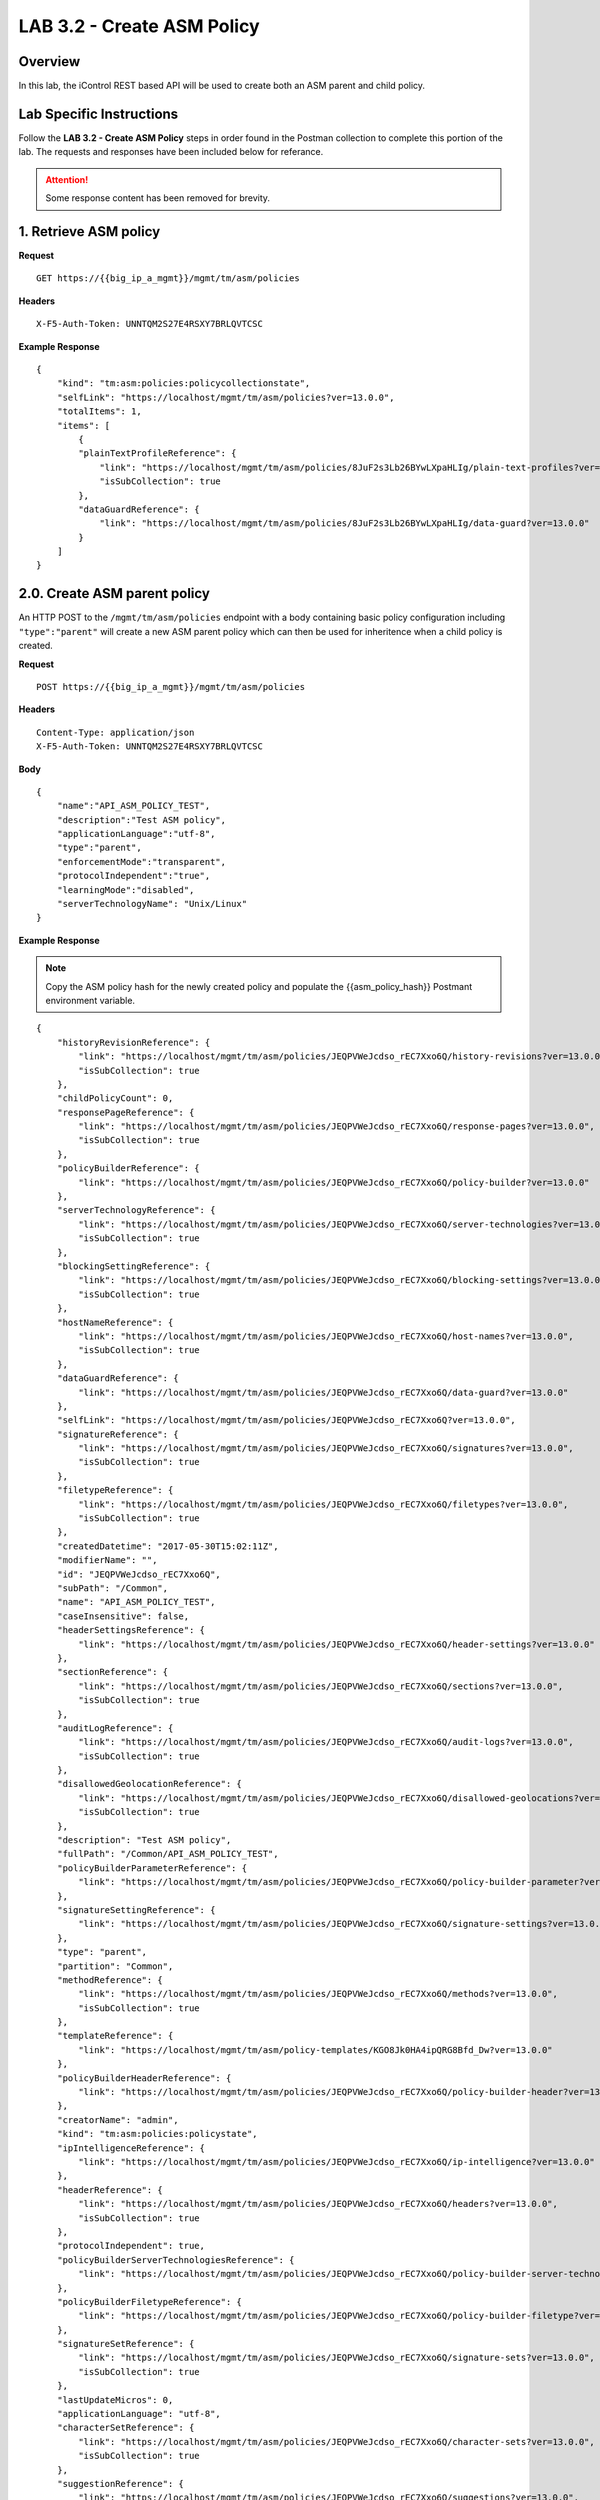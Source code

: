 LAB 3.2 - Create ASM Policy
============================

Overview
---------

In this lab, the iControl REST based API will be used to create both an ASM parent and child policy.

Lab Specific Instructions
--------------------------

Follow the **LAB 3.2 - Create ASM Policy** steps in order found in the Postman collection to complete this portion of the lab.  The requests and responses have been included below for referance.

.. attention:: Some response content has been removed for brevity.

1. Retrieve ASM policy
-------------------------

**Request**

::

    GET https://{{big_ip_a_mgmt}}/mgmt/tm/asm/policies

**Headers**

:: 

    X-F5-Auth-Token: UNNTQM2S27E4RSXY7BRLQVTCSC

**Example Response**

::

    {
        "kind": "tm:asm:policies:policycollectionstate",
        "selfLink": "https://localhost/mgmt/tm/asm/policies?ver=13.0.0",
        "totalItems": 1,
        "items": [
            {
            "plainTextProfileReference": {
                "link": "https://localhost/mgmt/tm/asm/policies/8JuF2s3Lb26BYwLXpaHLIg/plain-text-profiles?ver=13.0.0",
                "isSubCollection": true
            },
            "dataGuardReference": {
                "link": "https://localhost/mgmt/tm/asm/policies/8JuF2s3Lb26BYwLXpaHLIg/data-guard?ver=13.0.0"
            }
        ]
    }

2.0. Create ASM parent policy
-----------------------------

An HTTP POST to the ``/mgmt/tm/asm/policies`` endpoint with a body containing basic policy configuration including ``"type":"parent"`` will create a new ASM parent policy which can then be used for inheritence when a child policy is created.

**Request**

::

    POST https://{{big_ip_a_mgmt}}/mgmt/tm/asm/policies

**Headers**

:: 

    Content-Type: application/json
    X-F5-Auth-Token: UNNTQM2S27E4RSXY7BRLQVTCSC

**Body**

::

    {
        "name":"API_ASM_POLICY_TEST",
        "description":"Test ASM policy",
        "applicationLanguage":"utf-8",
        "type":"parent",
        "enforcementMode":"transparent",
        "protocolIndependent":"true",
        "learningMode":"disabled",
        "serverTechnologyName": "Unix/Linux"
    }

**Example Response**

.. note:: Copy the ASM policy hash for the newly created policy and populate the {{asm_policy_hash}} Postmant environment variable.

::

    {
        "historyRevisionReference": {
            "link": "https://localhost/mgmt/tm/asm/policies/JEQPVWeJcdso_rEC7Xxo6Q/history-revisions?ver=13.0.0",
            "isSubCollection": true
        },
        "childPolicyCount": 0,
        "responsePageReference": {
            "link": "https://localhost/mgmt/tm/asm/policies/JEQPVWeJcdso_rEC7Xxo6Q/response-pages?ver=13.0.0",
            "isSubCollection": true
        },
        "policyBuilderReference": {
            "link": "https://localhost/mgmt/tm/asm/policies/JEQPVWeJcdso_rEC7Xxo6Q/policy-builder?ver=13.0.0"
        },
        "serverTechnologyReference": {
            "link": "https://localhost/mgmt/tm/asm/policies/JEQPVWeJcdso_rEC7Xxo6Q/server-technologies?ver=13.0.0",
            "isSubCollection": true
        },
        "blockingSettingReference": {
            "link": "https://localhost/mgmt/tm/asm/policies/JEQPVWeJcdso_rEC7Xxo6Q/blocking-settings?ver=13.0.0",
            "isSubCollection": true
        },
        "hostNameReference": {
            "link": "https://localhost/mgmt/tm/asm/policies/JEQPVWeJcdso_rEC7Xxo6Q/host-names?ver=13.0.0",
            "isSubCollection": true
        },
        "dataGuardReference": {
            "link": "https://localhost/mgmt/tm/asm/policies/JEQPVWeJcdso_rEC7Xxo6Q/data-guard?ver=13.0.0"
        },
        "selfLink": "https://localhost/mgmt/tm/asm/policies/JEQPVWeJcdso_rEC7Xxo6Q?ver=13.0.0",
        "signatureReference": {
            "link": "https://localhost/mgmt/tm/asm/policies/JEQPVWeJcdso_rEC7Xxo6Q/signatures?ver=13.0.0",
            "isSubCollection": true
        },
        "filetypeReference": {
            "link": "https://localhost/mgmt/tm/asm/policies/JEQPVWeJcdso_rEC7Xxo6Q/filetypes?ver=13.0.0",
            "isSubCollection": true
        },
        "createdDatetime": "2017-05-30T15:02:11Z",
        "modifierName": "",
        "id": "JEQPVWeJcdso_rEC7Xxo6Q",
        "subPath": "/Common",
        "name": "API_ASM_POLICY_TEST",
        "caseInsensitive": false,
        "headerSettingsReference": {
            "link": "https://localhost/mgmt/tm/asm/policies/JEQPVWeJcdso_rEC7Xxo6Q/header-settings?ver=13.0.0"
        },
        "sectionReference": {
            "link": "https://localhost/mgmt/tm/asm/policies/JEQPVWeJcdso_rEC7Xxo6Q/sections?ver=13.0.0",
            "isSubCollection": true
        },
        "auditLogReference": {
            "link": "https://localhost/mgmt/tm/asm/policies/JEQPVWeJcdso_rEC7Xxo6Q/audit-logs?ver=13.0.0",
            "isSubCollection": true
        },
        "disallowedGeolocationReference": {
            "link": "https://localhost/mgmt/tm/asm/policies/JEQPVWeJcdso_rEC7Xxo6Q/disallowed-geolocations?ver=13.0.0",
            "isSubCollection": true
        },
        "description": "Test ASM policy",
        "fullPath": "/Common/API_ASM_POLICY_TEST",
        "policyBuilderParameterReference": {
            "link": "https://localhost/mgmt/tm/asm/policies/JEQPVWeJcdso_rEC7Xxo6Q/policy-builder-parameter?ver=13.0.0"
        },
        "signatureSettingReference": {
            "link": "https://localhost/mgmt/tm/asm/policies/JEQPVWeJcdso_rEC7Xxo6Q/signature-settings?ver=13.0.0"
        },
        "type": "parent",
        "partition": "Common",
        "methodReference": {
            "link": "https://localhost/mgmt/tm/asm/policies/JEQPVWeJcdso_rEC7Xxo6Q/methods?ver=13.0.0",
            "isSubCollection": true
        },
        "templateReference": {
            "link": "https://localhost/mgmt/tm/asm/policy-templates/KGO8Jk0HA4ipQRG8Bfd_Dw?ver=13.0.0"
        },
        "policyBuilderHeaderReference": {
            "link": "https://localhost/mgmt/tm/asm/policies/JEQPVWeJcdso_rEC7Xxo6Q/policy-builder-header?ver=13.0.0"
        },
        "creatorName": "admin",
        "kind": "tm:asm:policies:policystate",
        "ipIntelligenceReference": {
            "link": "https://localhost/mgmt/tm/asm/policies/JEQPVWeJcdso_rEC7Xxo6Q/ip-intelligence?ver=13.0.0"
        },
        "headerReference": {
            "link": "https://localhost/mgmt/tm/asm/policies/JEQPVWeJcdso_rEC7Xxo6Q/headers?ver=13.0.0",
            "isSubCollection": true
        },
        "protocolIndependent": true,
        "policyBuilderServerTechnologiesReference": {
            "link": "https://localhost/mgmt/tm/asm/policies/JEQPVWeJcdso_rEC7Xxo6Q/policy-builder-server-technologies?ver=13.0.0"
        },
        "policyBuilderFiletypeReference": {
            "link": "https://localhost/mgmt/tm/asm/policies/JEQPVWeJcdso_rEC7Xxo6Q/policy-builder-filetype?ver=13.0.0"
        },
        "signatureSetReference": {
            "link": "https://localhost/mgmt/tm/asm/policies/JEQPVWeJcdso_rEC7Xxo6Q/signature-sets?ver=13.0.0",
            "isSubCollection": true
        },
        "lastUpdateMicros": 0,
        "applicationLanguage": "utf-8",
        "characterSetReference": {
            "link": "https://localhost/mgmt/tm/asm/policies/JEQPVWeJcdso_rEC7Xxo6Q/character-sets?ver=13.0.0",
            "isSubCollection": true
        },
        "suggestionReference": {
            "link": "https://localhost/mgmt/tm/asm/policies/JEQPVWeJcdso_rEC7Xxo6Q/suggestions?ver=13.0.0",
            "isSubCollection": true
        },
        "isModified": true,
        "whitelistIpReference": {
            "link": "https://localhost/mgmt/tm/asm/policies/JEQPVWeJcdso_rEC7Xxo6Q/whitelist-ips?ver=13.0.0",
            "isSubCollection": true
        },
        "generalReference": {
            "link": "https://localhost/mgmt/tm/asm/policies/JEQPVWeJcdso_rEC7Xxo6Q/general?ver=13.0.0"
        }
    }

2.1. Retrieve ASM parent policy
--------------------------------

**Request**

::

    GET https://{{big_ip_a_mgmt}}/mgmt/tm/asm/policies/{{asm_policy_hash}}

**Headers**

:: 

    X-F5-Auth-Token: UNNTQM2S27E4RSXY7BRLQVTCSC

**Example Response**

::

    {
        "historyRevisionReference": {
            "link": "https://localhost/mgmt/tm/asm/policies/JEQPVWeJcdso_rEC7Xxo6Q/history-revisions?ver=13.0.0",
            "isSubCollection": true
        },
        "childPolicyCount": 0,
        "responsePageReference": {
            "link": "https://localhost/mgmt/tm/asm/policies/JEQPVWeJcdso_rEC7Xxo6Q/response-pages?ver=13.0.0",
            "isSubCollection": true
        },
        "policyBuilderReference": {
            "link": "https://localhost/mgmt/tm/asm/policies/JEQPVWeJcdso_rEC7Xxo6Q/policy-builder?ver=13.0.0"
        },
        "serverTechnologyReference": {
            "link": "https://localhost/mgmt/tm/asm/policies/JEQPVWeJcdso_rEC7Xxo6Q/server-technologies?ver=13.0.0",
            "isSubCollection": true
        },
        "blockingSettingReference": {
            "link": "https://localhost/mgmt/tm/asm/policies/JEQPVWeJcdso_rEC7Xxo6Q/blocking-settings?ver=13.0.0",
            "isSubCollection": true
        },
        "hostNameReference": {
            "link": "https://localhost/mgmt/tm/asm/policies/JEQPVWeJcdso_rEC7Xxo6Q/host-names?ver=13.0.0",
            "isSubCollection": true
        },
        "dataGuardReference": {
            "link": "https://localhost/mgmt/tm/asm/policies/JEQPVWeJcdso_rEC7Xxo6Q/data-guard?ver=13.0.0"
        },
        "selfLink": "https://localhost/mgmt/tm/asm/policies/JEQPVWeJcdso_rEC7Xxo6Q?ver=13.0.0",
        "signatureReference": {
            "link": "https://localhost/mgmt/tm/asm/policies/JEQPVWeJcdso_rEC7Xxo6Q/signatures?ver=13.0.0",
            "isSubCollection": true
        },
        "filetypeReference": {
            "link": "https://localhost/mgmt/tm/asm/policies/JEQPVWeJcdso_rEC7Xxo6Q/filetypes?ver=13.0.0",
            "isSubCollection": true
        },
        "createdDatetime": "2017-05-30T15:02:11Z",
        "modifierName": "",
        "id": "JEQPVWeJcdso_rEC7Xxo6Q",
        "subPath": "/Common",
        "name": "API_ASM_POLICY_TEST",
        "caseInsensitive": false,
        "headerSettingsReference": {
            "link": "https://localhost/mgmt/tm/asm/policies/JEQPVWeJcdso_rEC7Xxo6Q/header-settings?ver=13.0.0"
        },
        "sectionReference": {
            "link": "https://localhost/mgmt/tm/asm/policies/JEQPVWeJcdso_rEC7Xxo6Q/sections?ver=13.0.0",
            "isSubCollection": true
        },
        "auditLogReference": {
            "link": "https://localhost/mgmt/tm/asm/policies/JEQPVWeJcdso_rEC7Xxo6Q/audit-logs?ver=13.0.0",
            "isSubCollection": true
        },
        "disallowedGeolocationReference": {
            "link": "https://localhost/mgmt/tm/asm/policies/JEQPVWeJcdso_rEC7Xxo6Q/disallowed-geolocations?ver=13.0.0",
            "isSubCollection": true
        },
        "description": "Test ASM policy",
        "fullPath": "/Common/API_ASM_POLICY_TEST",
        "policyBuilderParameterReference": {
            "link": "https://localhost/mgmt/tm/asm/policies/JEQPVWeJcdso_rEC7Xxo6Q/policy-builder-parameter?ver=13.0.0"
        },
        "signatureSettingReference": {
            "link": "https://localhost/mgmt/tm/asm/policies/JEQPVWeJcdso_rEC7Xxo6Q/signature-settings?ver=13.0.0"
        },
        "type": "parent",
        "partition": "Common",
        "methodReference": {
            "link": "https://localhost/mgmt/tm/asm/policies/JEQPVWeJcdso_rEC7Xxo6Q/methods?ver=13.0.0",
            "isSubCollection": true
        },
        "templateReference": {
            "link": "https://localhost/mgmt/tm/asm/policy-templates/KGO8Jk0HA4ipQRG8Bfd_Dw?ver=13.0.0"
        },
        "policyBuilderHeaderReference": {
            "link": "https://localhost/mgmt/tm/asm/policies/JEQPVWeJcdso_rEC7Xxo6Q/policy-builder-header?ver=13.0.0"
        },
        "creatorName": "admin",
        "kind": "tm:asm:policies:policystate",
        "ipIntelligenceReference": {
            "link": "https://localhost/mgmt/tm/asm/policies/JEQPVWeJcdso_rEC7Xxo6Q/ip-intelligence?ver=13.0.0"
        },
        "headerReference": {
            "link": "https://localhost/mgmt/tm/asm/policies/JEQPVWeJcdso_rEC7Xxo6Q/headers?ver=13.0.0",
            "isSubCollection": true
        },
        "protocolIndependent": true,
        "policyBuilderServerTechnologiesReference": {
            "link": "https://localhost/mgmt/tm/asm/policies/JEQPVWeJcdso_rEC7Xxo6Q/policy-builder-server-technologies?ver=13.0.0"
        },
        "policyBuilderFiletypeReference": {
            "link": "https://localhost/mgmt/tm/asm/policies/JEQPVWeJcdso_rEC7Xxo6Q/policy-builder-filetype?ver=13.0.0"
        },
        "signatureSetReference": {
            "link": "https://localhost/mgmt/tm/asm/policies/JEQPVWeJcdso_rEC7Xxo6Q/signature-sets?ver=13.0.0",
            "isSubCollection": true
        },
        "lastUpdateMicros": 0,
        "applicationLanguage": "utf-8",
        "characterSetReference": {
            "link": "https://localhost/mgmt/tm/asm/policies/JEQPVWeJcdso_rEC7Xxo6Q/character-sets?ver=13.0.0",
            "isSubCollection": true
        },
        "suggestionReference": {
            "link": "https://localhost/mgmt/tm/asm/policies/JEQPVWeJcdso_rEC7Xxo6Q/suggestions?ver=13.0.0",
            "isSubCollection": true
        },
        "isModified": true,
        "whitelistIpReference": {
            "link": "https://localhost/mgmt/tm/asm/policies/JEQPVWeJcdso_rEC7Xxo6Q/whitelist-ips?ver=13.0.0",
            "isSubCollection": true
        },
        "generalReference": {
            "link": "https://localhost/mgmt/tm/asm/policies/JEQPVWeJcdso_rEC7Xxo6Q/general?ver=13.0.0"
        }
    }

3.0. Create ASM child policy
-----------------------------

An HTTP POST to the ``/mgmt/tm/asm/policies`` endpoint with a body containing basic policy configuration including ``"parentPolicyName": "/Common/API_ASM_POLICY_TEST"`` will create a new child policy which inherits a base configuration from the specified parent.

**Request**

::

    POST https://{{big_ip_a_mgmt}}/mgmt/tm/asm/policies

**Headers**

:: 

    Content-Type: application/json
    X-F5-Auth-Token: UNNTQM2S27E4RSXY7BRLQVTCSC

**Body**

::

    {
        "name":"API_ASM_POLICY_CHILD_TEST",
        "description":"Test ASM policy",
        "applicationLanguage":"utf-8",
        "parentPolicyName": "/Common/API_ASM_POLICY_TEST",
        "enforcementMode":"transparent",
        "protocolIndependent":"true",
        "learningMode":"automatic",
        "learningSpeed":"slow",
        "serverTechnologyName": "Apache Tomcat"
    }

**Example Response**

.. note:: Take note of the ASM policy hash for the newly created policy.  Copy this value into your Postman's collection environmental variable for {{asm_policy_hash}}

::

    {
        "plainTextProfileReference": {
            "link": "https://localhost/mgmt/tm/asm/policies/zD8sehzULw6Ni7GJG2XwJQ/plain-text-profiles?ver=13.0.0",
            "isSubCollection": true
        },
        "dataGuardReference": {
            "link": "https://localhost/mgmt/tm/asm/policies/zD8sehzULw6Ni7GJG2XwJQ/data-guard?ver=13.0.0"
        },
        "createdDatetime": "2017-05-30T15:45:59Z",
        "cookieSettingsReference": {
            "link": "https://localhost/mgmt/tm/asm/policies/zD8sehzULw6Ni7GJG2XwJQ/cookie-settings?ver=13.0.0"
        },
        "name": "API_ASM_POLICY_CHILD_TEST",
        "caseInsensitive": false,
        "headerSettingsReference": {
            "link": "https://localhost/mgmt/tm/asm/policies/zD8sehzULw6Ni7GJG2XwJQ/header-settings?ver=13.0.0"
        },
        "sectionReference": {
            "link": "https://localhost/mgmt/tm/asm/policies/zD8sehzULw6Ni7GJG2XwJQ/sections?ver=13.0.0",
            "isSubCollection": true
        },
        "loginPageReference": {
            "link": "https://localhost/mgmt/tm/asm/policies/zD8sehzULw6Ni7GJG2XwJQ/login-pages?ver=13.0.0",
            "isSubCollection": true
        },
        "description": "Test ASM policy",
        "fullPath": "/Common/API_ASM_POLICY_CHILD_TEST",
        "policyBuilderParameterReference": {
            "link": "https://localhost/mgmt/tm/asm/policies/zD8sehzULw6Ni7GJG2XwJQ/policy-builder-parameter?ver=13.0.0"
        },
        "hasParent": true,
        "partition": "Common",
        "parentPolicyReference": {
            "link": "https://localhost/mgmt/tm/asm/policies/JEQPVWeJcdso_rEC7Xxo6Q?ver=13.0.0"
        },
        "webScrapingReference": {
            "link": "https://localhost/mgmt/tm/asm/policies/zD8sehzULw6Ni7GJG2XwJQ/web-scraping?ver=13.0.0"
        },
        "csrfProtectionReference": {
            "link": "https://localhost/mgmt/tm/asm/policies/zD8sehzULw6Ni7GJG2XwJQ/csrf-protection?ver=13.0.0"
        },
        "policyAntivirusReference": {
            "link": "https://localhost/mgmt/tm/asm/policies/zD8sehzULw6Ni7GJG2XwJQ/antivirus?ver=13.0.0"
        },
        "kind": "tm:asm:policies:policystate",
        "virtualServers": [],
        "policyBuilderCookieReference": {
            "link": "https://localhost/mgmt/tm/asm/policies/zD8sehzULw6Ni7GJG2XwJQ/policy-builder-cookie?ver=13.0.0"
        },
        "ipIntelligenceReference": {
            "link": "https://localhost/mgmt/tm/asm/policies/zD8sehzULw6Ni7GJG2XwJQ/ip-intelligence?ver=13.0.0"
        },
        "protocolIndependent": true,
        "sessionAwarenessSettingsReference": {
            "link": "https://localhost/mgmt/tm/asm/policies/zD8sehzULw6Ni7GJG2XwJQ/session-tracking?ver=13.0.0"
        },
        "policyBuilderUrlReference": {
            "link": "https://localhost/mgmt/tm/asm/policies/zD8sehzULw6Ni7GJG2XwJQ/policy-builder-url?ver=13.0.0"
        },
        "policyBuilderServerTechnologiesReference": {
            "link": "https://localhost/mgmt/tm/asm/policies/zD8sehzULw6Ni7GJG2XwJQ/policy-builder-server-technologies?ver=13.0.0"
        },
        "policyBuilderFiletypeReference": {
            "link": "https://localhost/mgmt/tm/asm/policies/zD8sehzULw6Ni7GJG2XwJQ/policy-builder-filetype?ver=13.0.0"
        },
        "signatureSetReference": {
            "link": "https://localhost/mgmt/tm/asm/policies/zD8sehzULw6Ni7GJG2XwJQ/signature-sets?ver=13.0.0",
            "isSubCollection": true
        },
        "parameterReference": {
            "link": "https://localhost/mgmt/tm/asm/policies/zD8sehzULw6Ni7GJG2XwJQ/parameters?ver=13.0.0",
            "isSubCollection": true
        },
        "applicationLanguage": "utf-8",
        "enforcementMode": "transparent",
        "loginEnforcementReference": {
            "link": "https://localhost/mgmt/tm/asm/policies/zD8sehzULw6Ni7GJG2XwJQ/login-enforcement?ver=13.0.0"
        },
        "navigationParameterReference": {
            "link": "https://localhost/mgmt/tm/asm/policies/zD8sehzULw6Ni7GJG2XwJQ/navigation-parameters?ver=13.0.0",
            "isSubCollection": true
        },
        "gwtProfileReference": {
            "link": "https://localhost/mgmt/tm/asm/policies/zD8sehzULw6Ni7GJG2XwJQ/gwt-profiles?ver=13.0.0",
            "isSubCollection": true
        },
        "whitelistIpReference": {
            "link": "https://localhost/mgmt/tm/asm/policies/zD8sehzULw6Ni7GJG2XwJQ/whitelist-ips?ver=13.0.0",
            "isSubCollection": true
        },
        "historyRevisionReference": {
            "link": "https://localhost/mgmt/tm/asm/policies/zD8sehzULw6Ni7GJG2XwJQ/history-revisions?ver=13.0.0",
            "isSubCollection": true
        },
        "policyBuilderReference": {
            "link": "https://localhost/mgmt/tm/asm/policies/zD8sehzULw6Ni7GJG2XwJQ/policy-builder?ver=13.0.0"
        },
        "responsePageReference": {
            "link": "https://localhost/mgmt/tm/asm/policies/zD8sehzULw6Ni7GJG2XwJQ/response-pages?ver=13.0.0",
            "isSubCollection": true
        },
        "vulnerabilityAssessmentReference": {
            "link": "https://localhost/mgmt/tm/asm/policies/zD8sehzULw6Ni7GJG2XwJQ/vulnerability-assessment?ver=13.0.0"
        },
        "serverTechnologyReference": {
            "link": "https://localhost/mgmt/tm/asm/policies/zD8sehzULw6Ni7GJG2XwJQ/server-technologies?ver=13.0.0",
            "isSubCollection": true
        },
        "blockingSettingReference": {
            "link": "https://localhost/mgmt/tm/asm/policies/zD8sehzULw6Ni7GJG2XwJQ/blocking-settings?ver=13.0.0",
            "isSubCollection": true
        },
        "cookieReference": {
            "link": "https://localhost/mgmt/tm/asm/policies/zD8sehzULw6Ni7GJG2XwJQ/cookies?ver=13.0.0",
            "isSubCollection": true
        },
        "hostNameReference": {
            "link": "https://localhost/mgmt/tm/asm/policies/zD8sehzULw6Ni7GJG2XwJQ/host-names?ver=13.0.0",
            "isSubCollection": true
        },
        "selfLink": "https://localhost/mgmt/tm/asm/policies/zD8sehzULw6Ni7GJG2XwJQ?ver=13.0.0",
        "signatureReference": {
            "link": "https://localhost/mgmt/tm/asm/policies/zD8sehzULw6Ni7GJG2XwJQ/signatures?ver=13.0.0",
            "isSubCollection": true
        },
        "policyBuilderRedirectionProtectionReference": {
            "link": "https://localhost/mgmt/tm/asm/policies/zD8sehzULw6Ni7GJG2XwJQ/policy-builder-redirection-protection?ver=13.0.0"
        },
        "filetypeReference": {
            "link": "https://localhost/mgmt/tm/asm/policies/zD8sehzULw6Ni7GJG2XwJQ/filetypes?ver=13.0.0",
            "isSubCollection": true
        },
        "id": "zD8sehzULw6Ni7GJG2XwJQ",
        "modifierName": "",
        "manualVirtualServers": [],
        "subPath": "/Common",
        "parentPolicyName": "/Common/API_ASM_POLICY_TEST",
        "sessionTrackingStatusReference": {
            "link": "https://localhost/mgmt/tm/asm/policies/zD8sehzULw6Ni7GJG2XwJQ/session-tracking-statuses?ver=13.0.0",
            "isSubCollection": true
        },
        "active": false,
        "auditLogReference": {
            "link": "https://localhost/mgmt/tm/asm/policies/zD8sehzULw6Ni7GJG2XwJQ/audit-logs?ver=13.0.0",
            "isSubCollection": true
        },
        "disallowedGeolocationReference": {
            "link": "https://localhost/mgmt/tm/asm/policies/zD8sehzULw6Ni7GJG2XwJQ/disallowed-geolocations?ver=13.0.0",
            "isSubCollection": true
        },
        "redirectionProtectionDomainReference": {
            "link": "https://localhost/mgmt/tm/asm/policies/zD8sehzULw6Ni7GJG2XwJQ/redirection-protection-domains?ver=13.0.0",
            "isSubCollection": true
        },
        "type": "security",
        "signatureSettingReference": {
            "link": "https://localhost/mgmt/tm/asm/policies/zD8sehzULw6Ni7GJG2XwJQ/signature-settings?ver=13.0.0"
        },
        "websocketUrlReference": {
            "link": "https://localhost/mgmt/tm/asm/policies/zD8sehzULw6Ni7GJG2XwJQ/websocket-urls?ver=13.0.0",
            "isSubCollection": true
        },
        "xmlProfileReference": {
            "link": "https://localhost/mgmt/tm/asm/policies/zD8sehzULw6Ni7GJG2XwJQ/xml-profiles?ver=13.0.0",
            "isSubCollection": true
        },
        "methodReference": {
            "link": "https://localhost/mgmt/tm/asm/policies/zD8sehzULw6Ni7GJG2XwJQ/methods?ver=13.0.0",
            "isSubCollection": true
        },
        "vulnerabilityReference": {
            "link": "https://localhost/mgmt/tm/asm/policies/zD8sehzULw6Ni7GJG2XwJQ/vulnerabilities?ver=13.0.0",
            "isSubCollection": true
        },
        "redirectionProtectionReference": {
            "link": "https://localhost/mgmt/tm/asm/policies/zD8sehzULw6Ni7GJG2XwJQ/redirection-protection?ver=13.0.0"
        },
        "templateReference": {
            "link": "https://localhost/mgmt/tm/asm/policy-templates/KGO8Jk0HA4ipQRG8Bfd_Dw?ver=13.0.0"
        },
        "policyBuilderSessionsAndLoginsReference": {
            "link": "https://localhost/mgmt/tm/asm/policies/zD8sehzULw6Ni7GJG2XwJQ/policy-builder-sessions-and-logins?ver=13.0.0"
        },
        "policyBuilderHeaderReference": {
            "link": "https://localhost/mgmt/tm/asm/policies/zD8sehzULw6Ni7GJG2XwJQ/policy-builder-header?ver=13.0.0"
        },
        "creatorName": "admin",
        "urlReference": {
            "link": "https://localhost/mgmt/tm/asm/policies/zD8sehzULw6Ni7GJG2XwJQ/urls?ver=13.0.0",
            "isSubCollection": true
        },
        "headerReference": {
            "link": "https://localhost/mgmt/tm/asm/policies/zD8sehzULw6Ni7GJG2XwJQ/headers?ver=13.0.0",
            "isSubCollection": true
        },
        "xmlValidationFileReference": {
            "link": "https://localhost/mgmt/tm/asm/policies/zD8sehzULw6Ni7GJG2XwJQ/xml-validation-files?ver=13.0.0",
            "isSubCollection": true
        },
        "lastUpdateMicros": 0,
        "jsonProfileReference": {
            "link": "https://localhost/mgmt/tm/asm/policies/zD8sehzULw6Ni7GJG2XwJQ/json-profiles?ver=13.0.0",
            "isSubCollection": true
        },
        "bruteForceAttackPreventionReference": {
            "link": "https://localhost/mgmt/tm/asm/policies/zD8sehzULw6Ni7GJG2XwJQ/brute-force-attack-preventions?ver=13.0.0",
            "isSubCollection": true
        },
        "characterSetReference": {
            "link": "https://localhost/mgmt/tm/asm/policies/zD8sehzULw6Ni7GJG2XwJQ/character-sets?ver=13.0.0",
            "isSubCollection": true
        },
        "extractionReference": {
            "link": "https://localhost/mgmt/tm/asm/policies/zD8sehzULw6Ni7GJG2XwJQ/extractions?ver=13.0.0",
            "isSubCollection": true
        },
        "suggestionReference": {
            "link": "https://localhost/mgmt/tm/asm/policies/zD8sehzULw6Ni7GJG2XwJQ/suggestions?ver=13.0.0",
            "isSubCollection": true
        },
        "isModified": false,
        "sensitiveParameterReference": {
            "link": "https://localhost/mgmt/tm/asm/policies/zD8sehzULw6Ni7GJG2XwJQ/sensitive-parameters?ver=13.0.0",
            "isSubCollection": true
        },
        "generalReference": {
            "link": "https://localhost/mgmt/tm/asm/policies/zD8sehzULw6Ni7GJG2XwJQ/general?ver=13.0.0"
        }
    }

3.1. Retrieve ASM child policy
-------------------------------

**Request**

::

    GET https://{{big_ip_a_mgmt}}/mgmt/tm/asm/policies/{{asm_policy_hash}}

**Headers**

:: 

    X-F5-Auth-Token: UNNTQM2S27E4RSXY7BRLQVTCSC

**Example Response**

::

    {
        "plainTextProfileReference": {
            "link": "https://localhost/mgmt/tm/asm/policies/zD8sehzULw6Ni7GJG2XwJQ/plain-text-profiles?ver=13.0.0",
            "isSubCollection": true
        },
        "dataGuardReference": {
            "link": "https://localhost/mgmt/tm/asm/policies/zD8sehzULw6Ni7GJG2XwJQ/data-guard?ver=13.0.0"
        },
        "createdDatetime": "2017-05-30T15:45:59Z",
        "cookieSettingsReference": {
            "link": "https://localhost/mgmt/tm/asm/policies/zD8sehzULw6Ni7GJG2XwJQ/cookie-settings?ver=13.0.0"
        },
        "versionLastChange": " Security Policy /Common/API_ASM_POLICY_CHILD_TEST [add]: Parent Policy was set to /Common/API_ASM_POLICY_TEST.\nType was set to Security.\nEncoding Selected was set to true.\nApplication Language was set to utf-8.\nCase Sensitivity was set to Case Sensitive.\nSecurity Policy Description was set to Fundamental Policy.\nLearning Mode was set to Automatic.\nActive was set to false.\nDifferentiate between HTTP and HTTPS URLs was set to Protocol Specific.\nPolicy Name was set to /Common/API_ASM_POLICY_CHILD_TEST.\nEnforcement Mode was set to Blocking. { audit: policy = /Common/API_ASM_POLICY_CHILD_TEST, username = admin, client IP = 192.168.2.112 }",
        "name": "API_ASM_POLICY_CHILD_TEST",
        "caseInsensitive": false,
        "headerSettingsReference": {
            "link": "https://localhost/mgmt/tm/asm/policies/zD8sehzULw6Ni7GJG2XwJQ/header-settings?ver=13.0.0"
        },
        "sectionReference": {
            "link": "https://localhost/mgmt/tm/asm/policies/zD8sehzULw6Ni7GJG2XwJQ/sections?ver=13.0.0",
            "isSubCollection": true
        },
        "loginPageReference": {
            "link": "https://localhost/mgmt/tm/asm/policies/zD8sehzULw6Ni7GJG2XwJQ/login-pages?ver=13.0.0",
            "isSubCollection": true
        },
        "description": "Test ASM policy",
        "fullPath": "/Common/API_ASM_POLICY_CHILD_TEST",
        "policyBuilderParameterReference": {
            "link": "https://localhost/mgmt/tm/asm/policies/zD8sehzULw6Ni7GJG2XwJQ/policy-builder-parameter?ver=13.0.0"
        },
        "hasParent": true,
        "partition": "Common",
        "parentPolicyReference": {
            "link": "https://localhost/mgmt/tm/asm/policies/JEQPVWeJcdso_rEC7Xxo6Q?ver=13.0.0"
        },
        "webScrapingReference": {
            "link": "https://localhost/mgmt/tm/asm/policies/zD8sehzULw6Ni7GJG2XwJQ/web-scraping?ver=13.0.0"
        },
        "csrfProtectionReference": {
            "link": "https://localhost/mgmt/tm/asm/policies/zD8sehzULw6Ni7GJG2XwJQ/csrf-protection?ver=13.0.0"
        },
        "policyAntivirusReference": {
            "link": "https://localhost/mgmt/tm/asm/policies/zD8sehzULw6Ni7GJG2XwJQ/antivirus?ver=13.0.0"
        },
        "kind": "tm:asm:policies:policystate",
        "virtualServers": [],
        "policyBuilderCookieReference": {
            "link": "https://localhost/mgmt/tm/asm/policies/zD8sehzULw6Ni7GJG2XwJQ/policy-builder-cookie?ver=13.0.0"
        },
        "ipIntelligenceReference": {
            "link": "https://localhost/mgmt/tm/asm/policies/zD8sehzULw6Ni7GJG2XwJQ/ip-intelligence?ver=13.0.0"
        },
        "protocolIndependent": true,
        "sessionAwarenessSettingsReference": {
            "link": "https://localhost/mgmt/tm/asm/policies/zD8sehzULw6Ni7GJG2XwJQ/session-tracking?ver=13.0.0"
        },
        "policyBuilderUrlReference": {
            "link": "https://localhost/mgmt/tm/asm/policies/zD8sehzULw6Ni7GJG2XwJQ/policy-builder-url?ver=13.0.0"
        },
        "policyBuilderServerTechnologiesReference": {
            "link": "https://localhost/mgmt/tm/asm/policies/zD8sehzULw6Ni7GJG2XwJQ/policy-builder-server-technologies?ver=13.0.0"
        },
        "policyBuilderFiletypeReference": {
            "link": "https://localhost/mgmt/tm/asm/policies/zD8sehzULw6Ni7GJG2XwJQ/policy-builder-filetype?ver=13.0.0"
        },
        "signatureSetReference": {
            "link": "https://localhost/mgmt/tm/asm/policies/zD8sehzULw6Ni7GJG2XwJQ/signature-sets?ver=13.0.0",
            "isSubCollection": true
        },
        "parameterReference": {
            "link": "https://localhost/mgmt/tm/asm/policies/zD8sehzULw6Ni7GJG2XwJQ/parameters?ver=13.0.0",
            "isSubCollection": true
        },
        "applicationLanguage": "utf-8",
        "enforcementMode": "transparent",
        "loginEnforcementReference": {
            "link": "https://localhost/mgmt/tm/asm/policies/zD8sehzULw6Ni7GJG2XwJQ/login-enforcement?ver=13.0.0"
        },
        "navigationParameterReference": {
            "link": "https://localhost/mgmt/tm/asm/policies/zD8sehzULw6Ni7GJG2XwJQ/navigation-parameters?ver=13.0.0",
            "isSubCollection": true
        },
        "gwtProfileReference": {
            "link": "https://localhost/mgmt/tm/asm/policies/zD8sehzULw6Ni7GJG2XwJQ/gwt-profiles?ver=13.0.0",
            "isSubCollection": true
        },
        "whitelistIpReference": {
            "link": "https://localhost/mgmt/tm/asm/policies/zD8sehzULw6Ni7GJG2XwJQ/whitelist-ips?ver=13.0.0",
            "isSubCollection": true
        },
        "historyRevisionReference": {
            "link": "https://localhost/mgmt/tm/asm/policies/zD8sehzULw6Ni7GJG2XwJQ/history-revisions?ver=13.0.0",
            "isSubCollection": true
        },
        "policyBuilderReference": {
            "link": "https://localhost/mgmt/tm/asm/policies/zD8sehzULw6Ni7GJG2XwJQ/policy-builder?ver=13.0.0"
        },
        "responsePageReference": {
            "link": "https://localhost/mgmt/tm/asm/policies/zD8sehzULw6Ni7GJG2XwJQ/response-pages?ver=13.0.0",
            "isSubCollection": true
        },
        "vulnerabilityAssessmentReference": {
            "link": "https://localhost/mgmt/tm/asm/policies/zD8sehzULw6Ni7GJG2XwJQ/vulnerability-assessment?ver=13.0.0"
        },
        "serverTechnologyReference": {
            "link": "https://localhost/mgmt/tm/asm/policies/zD8sehzULw6Ni7GJG2XwJQ/server-technologies?ver=13.0.0",
            "isSubCollection": true
        },
        "cookieReference": {
            "link": "https://localhost/mgmt/tm/asm/policies/zD8sehzULw6Ni7GJG2XwJQ/cookies?ver=13.0.0",
            "isSubCollection": true
        },
        "blockingSettingReference": {
            "link": "https://localhost/mgmt/tm/asm/policies/zD8sehzULw6Ni7GJG2XwJQ/blocking-settings?ver=13.0.0",
            "isSubCollection": true
        },
        "hostNameReference": {
            "link": "https://localhost/mgmt/tm/asm/policies/zD8sehzULw6Ni7GJG2XwJQ/host-names?ver=13.0.0",
            "isSubCollection": true
        },
        "versionDeviceName": "bigip13.lab.local",
        "selfLink": "https://localhost/mgmt/tm/asm/policies/zD8sehzULw6Ni7GJG2XwJQ?ver=13.0.0",
        "signatureReference": {
            "link": "https://localhost/mgmt/tm/asm/policies/zD8sehzULw6Ni7GJG2XwJQ/signatures?ver=13.0.0",
            "isSubCollection": true
        },
        "policyBuilderRedirectionProtectionReference": {
            "link": "https://localhost/mgmt/tm/asm/policies/zD8sehzULw6Ni7GJG2XwJQ/policy-builder-redirection-protection?ver=13.0.0"
        },
        "filetypeReference": {
            "link": "https://localhost/mgmt/tm/asm/policies/zD8sehzULw6Ni7GJG2XwJQ/filetypes?ver=13.0.0",
            "isSubCollection": true
        },
        "id": "zD8sehzULw6Ni7GJG2XwJQ",
        "modifierName": "",
        "manualVirtualServers": [],
        "versionDatetime": "2017-05-30T15:46:09Z",
        "subPath": "/Common",
        "parentPolicyName": "/Common/API_ASM_POLICY_TEST",
        "sessionTrackingStatusReference": {
            "link": "https://localhost/mgmt/tm/asm/policies/zD8sehzULw6Ni7GJG2XwJQ/session-tracking-statuses?ver=13.0.0",
            "isSubCollection": true
        },
        "active": false,
        "auditLogReference": {
            "link": "https://localhost/mgmt/tm/asm/policies/zD8sehzULw6Ni7GJG2XwJQ/audit-logs?ver=13.0.0",
            "isSubCollection": true
        },
        "disallowedGeolocationReference": {
            "link": "https://localhost/mgmt/tm/asm/policies/zD8sehzULw6Ni7GJG2XwJQ/disallowed-geolocations?ver=13.0.0",
            "isSubCollection": true
        },
        "redirectionProtectionDomainReference": {
            "link": "https://localhost/mgmt/tm/asm/policies/zD8sehzULw6Ni7GJG2XwJQ/redirection-protection-domains?ver=13.0.0",
            "isSubCollection": true
        },
        "type": "security",
        "signatureSettingReference": {
            "link": "https://localhost/mgmt/tm/asm/policies/zD8sehzULw6Ni7GJG2XwJQ/signature-settings?ver=13.0.0"
        },
        "websocketUrlReference": {
            "link": "https://localhost/mgmt/tm/asm/policies/zD8sehzULw6Ni7GJG2XwJQ/websocket-urls?ver=13.0.0",
            "isSubCollection": true
        },
        "xmlProfileReference": {
            "link": "https://localhost/mgmt/tm/asm/policies/zD8sehzULw6Ni7GJG2XwJQ/xml-profiles?ver=13.0.0",
            "isSubCollection": true
        },
        "methodReference": {
            "link": "https://localhost/mgmt/tm/asm/policies/zD8sehzULw6Ni7GJG2XwJQ/methods?ver=13.0.0",
            "isSubCollection": true
        },
        "vulnerabilityReference": {
            "link": "https://localhost/mgmt/tm/asm/policies/zD8sehzULw6Ni7GJG2XwJQ/vulnerabilities?ver=13.0.0",
            "isSubCollection": true
        },
        "redirectionProtectionReference": {
            "link": "https://localhost/mgmt/tm/asm/policies/zD8sehzULw6Ni7GJG2XwJQ/redirection-protection?ver=13.0.0"
        },
        "templateReference": {
            "link": "https://localhost/mgmt/tm/asm/policy-templates/KGO8Jk0HA4ipQRG8Bfd_Dw?ver=13.0.0"
        },
        "policyBuilderSessionsAndLoginsReference": {
            "link": "https://localhost/mgmt/tm/asm/policies/zD8sehzULw6Ni7GJG2XwJQ/policy-builder-sessions-and-logins?ver=13.0.0"
        },
        "policyBuilderHeaderReference": {
            "link": "https://localhost/mgmt/tm/asm/policies/zD8sehzULw6Ni7GJG2XwJQ/policy-builder-header?ver=13.0.0"
        },
        "creatorName": "admin",
        "urlReference": {
            "link": "https://localhost/mgmt/tm/asm/policies/zD8sehzULw6Ni7GJG2XwJQ/urls?ver=13.0.0",
            "isSubCollection": true
        },
        "headerReference": {
            "link": "https://localhost/mgmt/tm/asm/policies/zD8sehzULw6Ni7GJG2XwJQ/headers?ver=13.0.0",
            "isSubCollection": true
        },
        "xmlValidationFileReference": {
            "link": "https://localhost/mgmt/tm/asm/policies/zD8sehzULw6Ni7GJG2XwJQ/xml-validation-files?ver=13.0.0",
            "isSubCollection": true
        },
        "lastUpdateMicros": 0,
        "jsonProfileReference": {
            "link": "https://localhost/mgmt/tm/asm/policies/zD8sehzULw6Ni7GJG2XwJQ/json-profiles?ver=13.0.0",
            "isSubCollection": true
        },
        "bruteForceAttackPreventionReference": {
            "link": "https://localhost/mgmt/tm/asm/policies/zD8sehzULw6Ni7GJG2XwJQ/brute-force-attack-preventions?ver=13.0.0",
            "isSubCollection": true
        },
        "characterSetReference": {
            "link": "https://localhost/mgmt/tm/asm/policies/zD8sehzULw6Ni7GJG2XwJQ/character-sets?ver=13.0.0",
            "isSubCollection": true
        },
        "extractionReference": {
            "link": "https://localhost/mgmt/tm/asm/policies/zD8sehzULw6Ni7GJG2XwJQ/extractions?ver=13.0.0",
            "isSubCollection": true
        },
        "suggestionReference": {
            "link": "https://localhost/mgmt/tm/asm/policies/zD8sehzULw6Ni7GJG2XwJQ/suggestions?ver=13.0.0",
            "isSubCollection": true
        },
        "isModified": true,
        "sensitiveParameterReference": {
            "link": "https://localhost/mgmt/tm/asm/policies/zD8sehzULw6Ni7GJG2XwJQ/sensitive-parameters?ver=13.0.0",
            "isSubCollection": true
        },
        "versionPolicyName": "/Common/API_ASM_POLICY_CHILD_TEST",
        "generalReference": {
            "link": "https://localhost/mgmt/tm/asm/policies/zD8sehzULw6Ni7GJG2XwJQ/general?ver=13.0.0"
        }
    }
